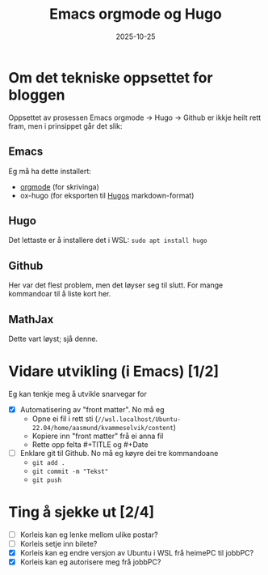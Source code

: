 #+TITLE: Emacs orgmode og Hugo
#+DATE: 2025-10-25
#+tags[]: emacs blog orgmode
#+categories[]: skriving
#+HUGO_SECTION: posts
* Om det tekniske oppsettet for bloggen
Oppsettet av prosessen Emacs orgmode -> Hugo -> Github er ikkje heilt rett fram, men i prinsippet går det slik:
** Emacs
Eg må ha dette installert:
 - [[https://orgmode.org][orgmode]] (for skrivinga)
 - ox-hugo (for eksporten til [[https://gohugo.io][Hugos]] markdown-format)
** Hugo
Det lettaste er å installere det i WSL: =sudo apt install hugo=
** Github
Her var det flest problem, men det løyser seg til slutt. For mange kommandoar til å liste kort her.
** MathJax
Dette vart løyst; sjå denne.
* Vidare utvikling (i Emacs) [1/2]
Eg kan tenkje meg å utvikle snarvegar for 
 - [X] Automatisering av "front matter". No må eg
   - Opne ei fil i rett sti (=//wsl.localhost/Ubuntu-22.04/home/aasmund/kvammeselvik/content=)
   - Kopiere inn "front matter" frå ei anna fil
   - Rette opp felta #+TITLE og #+Date 
 - [ ] Enklare git til Github. No må eg køyre dei tre kommandoane
   - =git add .=
   - =git commit -m "Tekst"=
   - =git push=
* Ting å sjekke ut [2/4]
 - [ ] Korleis kan eg lenke mellom ulike postar?
 - [ ] Korleis setje inn bilete?
 - [X] Korleis kan eg endre versjon av Ubuntu i WSL frå heimePC til jobbPC?
 - [X] Korleis kan eg autorisere meg frå jobbPC?
